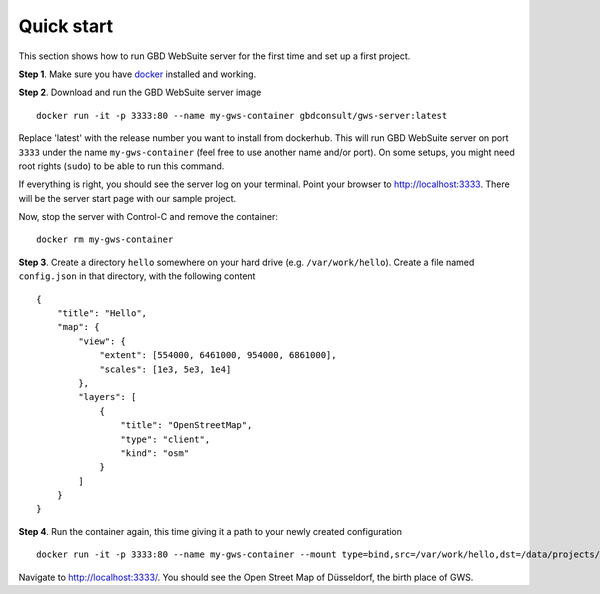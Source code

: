 Quick start
===========

This section shows how to run GBD WebSuite server for the first time and set up a first project.

**Step 1**. Make sure you have `docker <https://www.docker.com>`_ installed and working.

**Step 2**. Download and run the GBD WebSuite server image ::

    docker run -it -p 3333:80 --name my-gws-container gbdconsult/gws-server:latest

Replace 'latest' with the release number you want to install from dockerhub. This will run GBD WebSuite server on port ``3333`` under the name ``my-gws-container`` (feel free to use another name and/or port). On some setups, you might need root rights (``sudo``) to be able to run this command.


If everything is right, you should see the server log on your terminal. Point your browser to `<http://localhost:3333>`_. There will be the server start page with our sample project.

Now, stop the server with Control-C and remove the container::

    docker rm my-gws-container

**Step 3**. Create a directory ``hello`` somewhere on your hard drive (e.g. ``/var/work/hello``).
Create a file named ``config.json`` in that directory, with the following content ::


    {
        "title": "Hello",
        "map": {
            "view": {
                "extent": [554000, 6461000, 954000, 6861000],
                "scales": [1e3, 5e3, 1e4]
            },
            "layers": [
                {
                    "title": "OpenStreetMap",
                    "type": "client",
                    "kind": "osm"
                }
            ]
        }
    }


**Step 4**. Run the container again, this time giving it a path to your newly created configuration ::

    docker run -it -p 3333:80 --name my-gws-container --mount type=bind,src=/var/work/hello,dst=/data/projects/hello gbdconsult/gws-server:latest

Navigate to `<http://localhost:3333/>`_. You should see the Open Street Map of Düsseldorf, the birth place of GWS.
